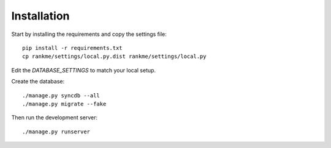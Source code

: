 Installation
============

Start by installing the requirements and copy the settings file::

    pip install -r requirements.txt
    cp rankme/settings/local.py.dist rankme/settings/local.py

Edit the `DATABASE_SETTINGS` to match your local setup.

Create the database::

    ./manage.py syncdb --all
    ./manage.py migrate --fake

Then run the development server::

    ./manage.py runserver
